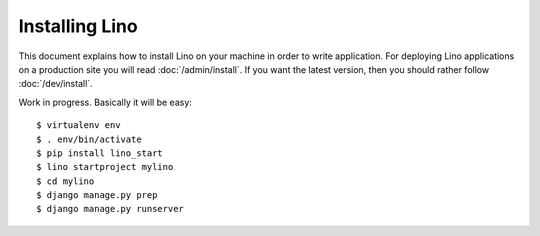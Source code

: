 .. _user.install:

===============
Installing Lino
===============

This document explains how to install Lino on your machine in order to
write application.  For deploying Lino applications on a production
site you will read :doc:`/admin/install`.  If you want the latest
version, then you should rather follow :doc:`/dev/install`.

Work in progress.  Basically it will be easy::


    $ virtualenv env
    $ . env/bin/activate
    $ pip install lino_start
    $ lino startproject mylino
    $ cd mylino
    $ django manage.py prep
    $ django manage.py runserver
